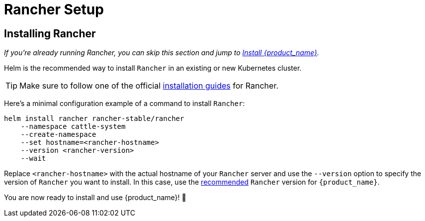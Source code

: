 = Rancher Setup

== Installing Rancher

_If you're already running Rancher, you can skip this section and jump to xref:./quickstart.adoc[Install {product_name}]._

Helm is the recommended way to install `Rancher` in an existing or new Kubernetes cluster.

[TIP]
====
Make sure to follow one of the official https://ranchermanager.docs.rancher.com/pages-for-subheaders/installation-and-upgrade[installation guides] for Rancher.
====


Here's a minimal configuration example of a command to install `Rancher`:

[source,bash]
----
helm install rancher rancher-stable/rancher
    --namespace cattle-system
    --create-namespace
    --set hostname=<rancher-hostname>
    --version <rancher-version>
    --wait
----

Replace `<rancher-hostname>` with the actual hostname of your `Rancher` server and use the `--version` option to specify the version of `Rancher` you want to install. In this case, use the xref:../tutorials/quickstart.adoc#_prerequisites[recommended] `Rancher` version for `{product_name}`.

You are now ready to install and use {product_name}! 🎉
